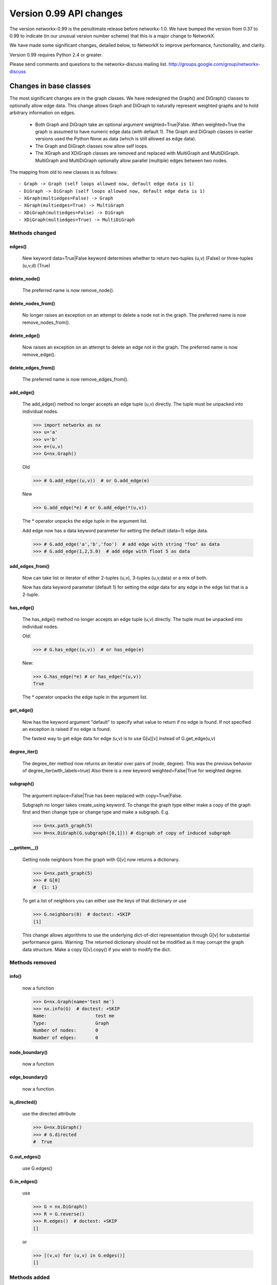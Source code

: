 ************************
Version 0.99 API changes
************************

The version networkx-0.99 is the penultimate release before
networkx-1.0.  We have bumped the version from 0.37 to 0.99 to
indicate (in our unusual version number scheme) that this is a major
change to NetworkX.

We have made some significant changes, detailed below, to NetworkX
to improve  performance, functionality, and clarity.

Version 0.99 requires Python 2.4 or greater.

Please send comments and questions to the networkx-discuss mailing list.
http://groups.google.com/group/networkx-discuss

Changes in base classes
=======================

The most significant changes are in the graph classes.
We have redesigned the Graph() and DiGraph() classes
to optionally allow edge data.
This change allows Graph and DiGraph to naturally represent
weighted graphs and to hold arbitrary information on edges.

 - Both Graph and DiGraph take an optional argument weighted=True|False.
   When weighted=True the graph is assumed to have numeric edge data
   (with default 1).  The Graph and DiGraph classes in earlier versions
   used the Python None as data (which is still allowed as edge data).

 - The Graph and DiGraph classes now allow self loops.

 - The XGraph and XDiGraph classes are removed and replaced with
   MultiGraph and MultiDiGraph. MultiGraph and MultiDiGraph
   optionally allow parallel (multiple) edges between two nodes.

The mapping from old to new classes is as follows::

 - Graph -> Graph (self loops allowed now, default edge data is 1)
 - DiGraph -> DiGraph (self loops allowed now, default edge data is 1)
 - XGraph(multiedges=False) -> Graph
 - XGraph(multiedges=True) -> MultiGraph
 - XDiGraph(multiedges=False) -> DiGraph
 - XDiGraph(multiedges=True) -> MultiDiGraph


Methods changed
---------------

edges()
^^^^^^^
   New keyword data=True|False keyword determines whether to return
   two-tuples (u,v) (False) or three-tuples (u,v,d) (True)


delete_node()
^^^^^^^^^^^^^
   The preferred name is now remove_node().


delete_nodes_from()
^^^^^^^^^^^^^^^^^^^
   No longer raises an exception on an attempt to delete a node not in
   the graph.  The preferred name is now remove_nodes_from().


delete_edge()
^^^^^^^^^^^^^^
   Now raises an exception on an attempt to delete an edge not in the graph.
   The preferred name is now remove_edge().


delete_edges_from()
^^^^^^^^^^^^^^^^^^^
   The preferred name is now remove_edges_from().


add_edge()
^^^^^^^^^^
   The add_edge() method no longer accepts an edge tuple (u,v)
   directly.  The tuple must be unpacked into individual nodes.

   >>> import networkx as nx
   >>> u='a'
   >>> v='b'
   >>> e=(u,v)
   >>> G=nx.Graph()

   Old

   >>> # G.add_edge((u,v))  # or G.add_edge(e)

   New

   >>> G.add_edge(*e) # or G.add_edge(*(u,v))

   The * operator unpacks the edge tuple in the argument list.

   Add edge now has
   a data keyword parameter for setting the default (data=1) edge
   data.

   >>> # G.add_edge('a','b','foo')  # add edge with string "foo" as data
   >>> # G.add_edge(1,2,5.0)  # add edge with float 5 as data



add_edges_from()
^^^^^^^^^^^^^^^^
   Now can take list or iterator of either 2-tuples (u,v),
   3-tuples (u,v,data) or a mix of both.

   Now has data keyword parameter (default 1) for setting the edge data
   for any edge in the edge list that is a 2-tuple.


has_edge()
^^^^^^^^^^
   The has_edge() method no longer accepts an edge tuple (u,v)
   directly.  The tuple must be unpacked into individual nodes.

   Old:

   >>> # G.has_edge((u,v))  # or has_edge(e)

   New:

   >>> G.has_edge(*e) # or has_edge(*(u,v))
   True

   The * operator unpacks the edge tuple in the argument list.

get_edge()
^^^^^^^^^^
   Now has the keyword argument "default" to specify
   what value to return if no edge is found.  If not specified
   an exception is raised if no edge is found.

   The fastest way to get edge data for edge (u,v) is to use G[u][v]
   instead of G.get_edge(u,v)


degree_iter()
^^^^^^^^^^^^^
   The degree_iter method now returns an iterator over pairs of (node,
   degree).  This was the previous behavior of degree_iter(with_labels=true)
   Also there is a new keyword weighted=False|True for weighted degree.

subgraph()
^^^^^^^^^^
   The argument inplace=False|True has been replaced with copy=True|False.

   Subgraph no longer takes create_using keyword.  To change the graph
   type either make a copy of
   the graph first and then change type or change type and make
   a subgraph.  E.g.

   >>> G=nx.path_graph(5)
   >>> H=nx.DiGraph(G.subgraph([0,1])) # digraph of copy of induced subgraph

__getitem__()
^^^^^^^^^^^^^
   Getting node neighbors from the graph with G[v] now returns
   a dictionary.

   >>> G=nx.path_graph(5)
   >>> # G[0]
   #  {1: 1}

   To get a list of neighbors you can either use the keys of that
   dictionary or use

   >>> G.neighbors(0)  # doctest: +SKIP
   [1]

   This change allows algorithms to use the underlying dict-of-dict
   representation through G[v] for substantial performance gains.
   Warning: The returned dictionary should not be modified as it may
   corrupt the graph data structure.  Make a copy G[v].copy() if you
   wish to modify the dict.


Methods removed
---------------

info()
^^^^^^
   now a function

   >>> G=nx.Graph(name='test me')
   >>> nx.info(G)  # doctest: +SKIP
   Name:                  test me
   Type:                  Graph
   Number of nodes:       0
   Number of edges:       0


node_boundary()
^^^^^^^^^^^^^^^
   now a function

edge_boundary()
^^^^^^^^^^^^^^^
   now a function

is_directed()
^^^^^^^^^^^^^
   use the directed attribute

   >>> G=nx.DiGraph()
   >>> # G.directed
   #  True

G.out_edges()
^^^^^^^^^^^^^
   use G.edges()

G.in_edges()
^^^^^^^^^^^^
   use

   >>> G = nx.DiGraph()
   >>> R = G.reverse()
   >>> R.edges()  # doctest: +SKIP
   []

   or

   >>> [(v,u) for (u,v) in G.edges()]
   []

Methods added
-------------

adjacency_list()
^^^^^^^^^^^^^^^^
Returns a list-of-lists adjacency list representation of the graph.

adjacency_iter()
^^^^^^^^^^^^^^^^
Returns an iterator of (node, adjacency_dict[node]) over all
nodes in the graph.  Intended for fast access to the internal
data structure for use in internal algorithms.


Other possible incompatibilities with existing code
===================================================

Imports
-------
Some of the code modules were moved into subdirectories.

Import statements such as::

  import networkx.centrality
  from networkx.centrality import *

may no longer work (including that example).

Use either

>>> import networkx # e.g. centrality functions available as networkx.fcn()

or

>>> from networkx import * # e.g. centrality functions available as fcn()

Self-loops
----------
For Graph and DiGraph self loops are now allowed.
This might affect code or algorithms that add self loops
which were intended to be ignored.

Use the methods

   - nodes_with_selfloops()
   - selfloop_edges()
   - number_of_selfloops()

to discover any self loops.

Copy
----
Copies of NetworkX graphs including using the copy() method
now return complete copies of the graph.  This means that all
connection information is copied--subsequent changes in the
copy do not change the old graph.  But node keys and edge
data in the original and copy graphs are pointers to the same data.

prepare_nbunch
--------------
Used internally - now called nbunch_iter and returns an iterator.


Converting your old code to Version 0.99
========================================

Mostly you can just run the code and python will raise an exception
for features that changed.  Common places for changes are

    - Converting XGraph() to either Graph or MultiGraph
    - Converting XGraph.edges()  to  Graph.edges(data=True)
    - Switching some rarely used methods to attributes (e.g. directed)
      or to functions (e.g. node_boundary)
    - If you relied on the old default edge data being None, you will
      have to account for it now being 1.

You may also want to look through your code for places which could
improve speed or readability.  The iterators are helpful with large
graphs and getting edge data via G[u][v] is quite fast.   You may also
want to change G.neighbors(n) to G[n] which returns the dict keyed by
neighbor nodes to the edge data.  It is faster for many purposes but
does not work well when you are changing the graph.

